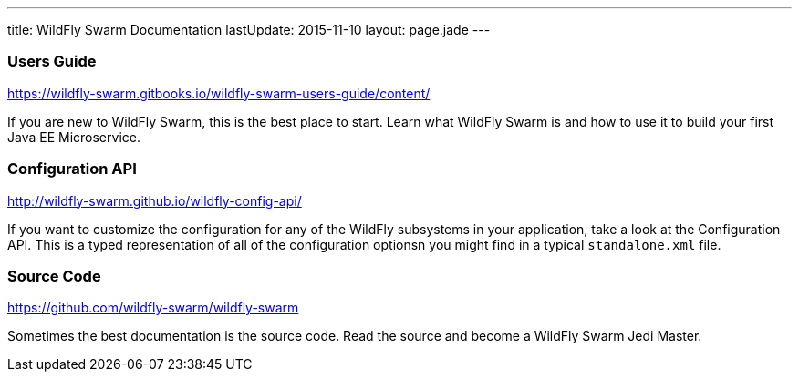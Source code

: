 ---
title: WildFly Swarm Documentation
lastUpdate: 2015-11-10
layout: page.jade
---

=== Users Guide

https://wildfly-swarm.gitbooks.io/wildfly-swarm-users-guide/content/

If you are new to WildFly Swarm, this is the best place to start. Learn
what WildFly Swarm is and how to use it to build your first Java EE
Microservice.

=== Configuration API

http://wildfly-swarm.github.io/wildfly-config-api/

If you want to customize the configuration for any of the WildFly subsystems
in your application, take a look at the Configuration API. This is a typed
representation of all of the configuration optionsn you might find in a
typical `standalone.xml` file.

=== Source Code

https://github.com/wildfly-swarm/wildfly-swarm

Sometimes the best documentation is the source code. Read the source
and become a WildFly Swarm Jedi Master.
